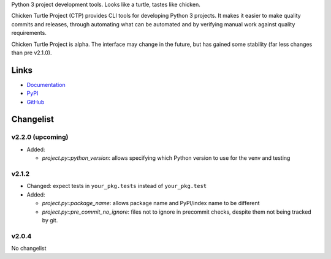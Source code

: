 Python 3 project development tools. Looks like a turtle, tastes like chicken.

Chicken Turtle Project (CTP) provides CLI tools for developing Python 3 projects.
It makes it easier to make quality commits and releases, through automating
what can be automated and by verifying manual work against quality requirements. 

Chicken Turtle Project is alpha. The interface may change in the future, but
has gained some stability (far less changes than pre v2.1.0).


Links
=====

- `Documentation <http://pythonhosted.org/chicken_turtle_project/>`_
- `PyPI <https://pypi.python.org/pypi/chicken_turtle_project/>`_
- `GitHub <https://github.com/timdiels/chicken_turtle_project/>`_


Changelist
==========

v2.2.0 (upcoming)
-----------------

- Added:

  - `project.py::python_version`: allows specifying which Python version to use for the venv and testing


v2.1.2
------

- Changed: expect tests in ``your_pkg.tests`` instead of ``your_pkg.test``
- Added:

  - `project.py::package_name`: allows package name and PyPI/index name to be different 
  - `project.py::pre_commit_no_ignore`: files not to ignore in precommit checks,
    despite them not being tracked by git. 

v2.0.4
------
No changelist

